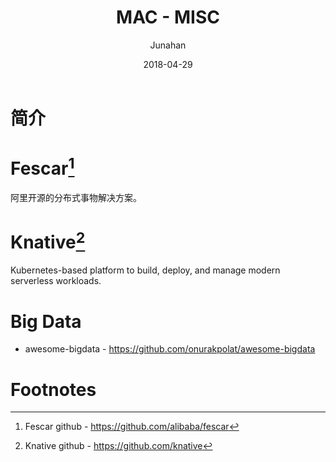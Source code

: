 # -*- mode: org; coding: utf-8; -*-
#+TITLE:              MAC - MISC
#+AUTHOR:         Junahan
#+EMAIL:             junahan@outlook.com
#+DATE:              2018-04-29
#+LANGUAGE:    CN
#+OPTIONS:        H:3 num:t toc:t \n:nil @:t ::t |:t ^:t -:t f:t *:t <:t
#+OPTIONS:        TeX:t LaTeX:t skip:nil d:nil todo:t pri:nil tags:not-in-toc
#+INFOJS_OPT:   view:nil toc:nil ltoc:t mouse:underline buttons:0 path:http://orgmode.org/org-info.js
#+LICENSE:         CC BY 4.0

* 简介

* Fescar[fn:1]
阿里开源的分布式事物解决方案。

* Knative[fn:2]
Kubernetes-based platform to build, deploy, and manage modern serverless workloads.


* Big Data
- awesome-bigdata - https://github.com/onurakpolat/awesome-bigdata

* Footnotes

[fn:2] Knative github - https://github.com/knative

[fn:1] Fescar github - https://github.com/alibaba/fescar
